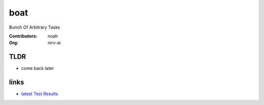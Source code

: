 boat
====
Bunch Of Arbitrary Tasks

:Contributors:
  noah
:Org:
  nirv-ai

TLDR
----
- come back later

links
-----
- `latest Test Results`_

.. _Latest Test Results: https://nirv-ai.github.io/boat/testresults.html
